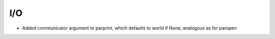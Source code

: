 I/O
---

- Added communicator argument to parprint, which defaults to world if None, analogous as for paropen
